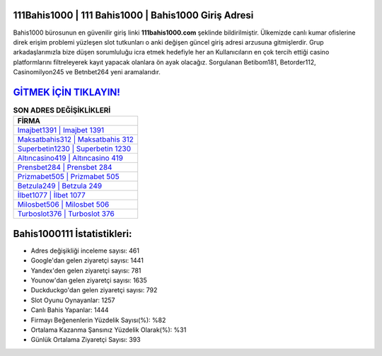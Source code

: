 ﻿111Bahis1000 | 111 Bahis1000 | Bahis1000 Giriş Adresi
===================================

.. image:: images/bahis1000-giris.jpg
   :width: 600
   
Bahis1000 bürosunun en güvenilir giriş linki **111bahis1000.com** şeklinde bildirilmiştir. Ülkemizde canlı kumar ofislerine direk erişim problemi yüzleşen slot tutkunları o anki değişen güncel giriş adresi arzusuna gitmişlerdir. Grup arkadaşlarımızla bize düşen sorumluluğu icra etmek hedefiyle her an Kullanıcıların en çok tercih ettiği casino platformlarını filtreleyerek kayıt yapacak olanlara ön ayak olacağız. Sorgulanan Betibom181, Betorder112, Casinomilyon245 ve Betnbet264 yeni aramalarıdır.

`GİTMEK İÇİN TIKLAYIN! <https://uclck.me/gonow>`_
==============

.. list-table:: **SON ADRES DEĞİŞİKLİKLERİ**
   :widths: 100
   :header-rows: 1

   * - FİRMA
   * - `Imajbet1391 | Imajbet 1391 <imajbet1391-imajbet-1391-imajbet-giris-adresi.html>`_
   * - `Maksatbahis312 | Maksatbahis 312 <maksatbahis312-maksatbahis-312-maksatbahis-giris-adresi.html>`_
   * - `Superbetin1230 | Superbetin 1230 <superbetin1230-superbetin-1230-superbetin-giris-adresi.html>`_	 
   * - `Altıncasino419 | Altıncasino 419 <altincasino419-altincasino-419-altincasino-giris-adresi.html>`_	 
   * - `Prensbet284 | Prensbet 284 <prensbet284-prensbet-284-prensbet-giris-adresi.html>`_ 
   * - `Prizmabet505 | Prizmabet 505 <prizmabet505-prizmabet-505-prizmabet-giris-adresi.html>`_
   * - `Betzula249 | Betzula 249 <betzula249-betzula-249-betzula-giris-adresi.html>`_	 
   * - `İlbet1077 | İlbet 1077 <ilbet1077-ilbet-1077-ilbet-giris-adresi.html>`_
   * - `Milosbet506 | Milosbet 506 <milosbet506-milosbet-506-milosbet-giris-adresi.html>`_
   * - `Turboslot376 | Turboslot 376 <turboslot376-turboslot-376-turboslot-giris-adresi.html>`_
	 
Bahis1000111 İstatistikleri:
===================================	 
* Adres değişikliği inceleme sayısı: 461
* Google'dan gelen ziyaretçi sayısı: 1441
* Yandex'den gelen ziyaretçi sayısı: 781
* Younow'dan gelen ziyaretçi sayısı: 1635
* Duckduckgo'dan gelen ziyaretçi sayısı: 792
* Slot Oyunu Oynayanlar: 1257
* Canlı Bahis Yapanlar: 1444
* Firmayı Beğenenlerin Yüzdelik Sayısı(%): %82
* Ortalama Kazanma Şansınız Yüzdelik Olarak(%): %31
* Günlük Ortalama Ziyaretçi Sayısı: 393
